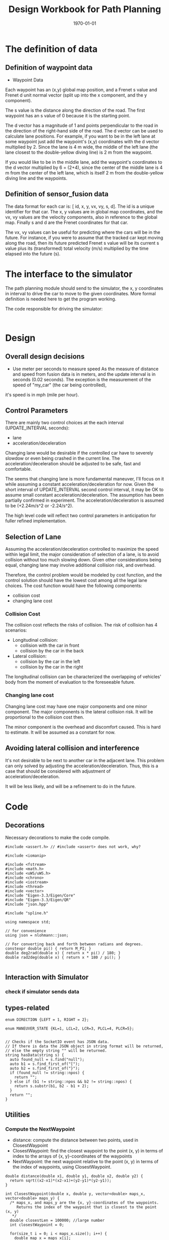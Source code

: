 #+LATEX_CLASS: article
#+LaTeX_CLASS_OPTIONS: [koma,DIV=17]
#+LaTeX_CLASS_OPTIONS: [10pt]
#+LATEX_HEADER:
#+LATEX_HEADER_EXTRA:
#+DESCRIPTION:
#+KEYWORDS:
#+SUBTITLE:
#+LATEX_COMPILER: pdflatex
#+OPTIONS: toc:nil ^:nil
#+DATE: \today
#+TITLE: Design Workbook for Path Planning

* The definition of data

** Definition of waypoint data
- Waypoint Data
Each waypoint has an (x,y) global map position, and a Frenet s value and Frenet d unit normal vector (split up into the x component, and the y component).

The s value is the distance along the direction of the road. The first waypoint has an s value of 0 because it is the starting point.

The d vector has a magnitude of 1 and points perpendicular to the road in the direction of the right-hand side of the road. The d vector can be used to calculate lane positions. For example, if you want to be in the left lane at some waypoint just add the waypoint's (x,y) coordinates with the d vector multiplied by 2. Since the lane is 4 m wide, the middle of the left lane (the lane closest to the double-yellow diving line) is 2 m from the waypoint.

If you would like to be in the middle lane, add the waypoint's coordinates to the d vector multiplied by 6 = (2+4), since the center of the middle lane is 4 m from the center of the left lane, which is itself 2 m from the double-yellow diving line and the waypoints.
** Definition of sensor_fusion data
The data format for each car is: [ id, x, y, vx, vy, s, d]. The id is a unique identifier for that car. The x, y values are in global map coordinates, and the vx, vy values are the velocity components, also in reference to the global map. Finally s and d are the Frenet coordinates for that car.

The vx, vy values can be useful for predicting where the cars will be in the future. For instance, if you were to assume that the tracked car kept moving along the road, then its future predicted Frenet s value will be its current s value plus its (transformed) total velocity (m/s) multiplied by the time elapsed into the future (s).
* The interface to the simulator

  The path planning module should send to the simulator, the x, y coordinates in interval to drive the car to move to the given coordinates.
  More formal definition is needed here to get the program working.

  The code responsible for driving the simulator:

  #+NAME:driving-simulator
  #+BEGIN_SRC C++ :noweb yes :tangle :exports none

  #+END_SRC
* Design
** Overall design decisions

   - Use meter per seconds to measure speed
     As the measure of distance and speed from fusion data is in meters, and the update interval
     is in seconds (0.02 seconds).
     The exception is the measurement of the speed of "my_car" (the car being controlled),
   it's speed is in mph (mile per hour).

** Control Parameters

   There are mainly two control choices at the each interval (UPDATE_INTERVAL seconds):
   - lane
   - acceleration/deceleration

   Changing lane would be desirable if the controlled car have to severely slowdow or even being crashed in the current line.
   The acceleration/deceleration should be adjusted to be safe, fast and comfortable.

   The seems that changing lane is more fundamental maneuver, I'll focus on it while assuming a constant acceleration/deceleration
   for now. Given the short interval of UPDATE_INTERVAL second control interval, it may be OK to assume small constant acceleration/deceleration.
   The assumption has been partially confirmed in experiment.
   The acceleration/deceleration is assumed to be (+2.24m/s^2 or -2.24/s^2).

   The high level code will reflect two control parameters in anticipation for fuller refined implementation.
** Selection of Lane

   Assuming the acceleration/deceleration controlled to maximize the speed within legal limit, the major consideration of selection of a lane,
   is to avoid collision without too much slowing down. Given other considerations being equal, changing lane may involve additional collision
   risk, and overhead.

   Therefore, the control problem would be modeled by cost function, and the control solution should have the lowest cost among all the legal lane choices.
   The cost function would have the following components:
   - collision cost
   - changing lane cost
*** Collision Cost
    The collision cost reflects the risks of collision.
    The risk of collision has 4 scenarios:
    - Longitudinal collision:
      - collision with the car in front
      - collision by the car in the back
    - Lateral collision:
      - collision by the car in the left
      - collision by the car in the right

    The longitudinal collision can be characterized the overlapping of vehicles' body from the moment of evaluation to the foreseeable future.

*** Changing lane cost

    Changing lane cost may have one major components and one minor component.
    The major components is the lateral collision risk. It will be proportional to the collision cost then.

    The minor component is the overhead and discomfort caused. This is hard to estimate. It will be assumed as a constant for now.

** Avoiding lateral collision and interference

   It's not desirable to be next to another car in the adjacent lane.
   This problem can only solved by adjusting the acceleration/deceleration.
   Thus, this is a case that should be considered with adjustment of acceleration/deceleration.

   It will be less likely, and will be a refinement to do in the future.


* Code

** Decorations
   Necessary decorations to make the code compile.

   #+NAME:decorations
   #+BEGIN_SRC C++ :noweb yes :tangle :exports none
     #include <assert.h> // #include <assert> does not work, why?

     #include <iomanip>

     #include <fstream>
     #include <math.h>
     #include <uWS/uWS.h>
     #include <chrono>
     #include <iostream>
     #include <thread>
     #include <vector>
     #include "Eigen-3.3/Eigen/Core"
     #include "Eigen-3.3/Eigen/QR"
     #include "json.hpp"

     #include "spline.h"

     using namespace std;

     // for convenience
     using json = nlohmann::json;

     // For converting back and forth between radians and degrees.
     constexpr double pi() { return M_PI; }
     double deg2rad(double x) { return x * pi() / 180; }
     double rad2deg(double x) { return x * 180 / pi(); }

   #+END_SRC
** Interaction with Simulator
*** check if simulator sends data

** types-related
#+NAME:types-related
#+BEGIN_SRC C++ :noweb yes :tangle :exports none
  enum DIRECTION {LEFT = 1, RIGHT = 2};

  enum MANEUVER_STATE {KL=1, LCL=2, LCR=3, PLCL=4, PLCR=5};

#+END_SRC

#+NAME:hasData
#+BEGIN_SRC C++ :noweb yes :tangle :exports none
// Checks if the SocketIO event has JSON data.
// If there is data the JSON object in string format will be returned,
// else the empty string "" will be returned.
string hasData(string s) {
  auto found_null = s.find("null");
  auto b1 = s.find_first_of("[");
  auto b2 = s.find_first_of("}");
  if (found_null != string::npos) {
    return "";
  } else if (b1 != string::npos && b2 != string::npos) {
    return s.substr(b1, b2 - b1 + 2);
  }
  return "";
}
#+END_SRC
** Utilities
*** Compute the NextWaypoint
    - distance: compute the distance between two points, used in ClosestWaypoint
    - ClosestWaypoint: find the closest waypoint to the point (x, y)
      in terms of index to the arrays of {x, y}-coordinates of the waypoints
    - NextWaypoint: the next waypoint relative to the point (x, y) in terms of the index of waypoints, using ClosestWaypoint.

 #+NAME:NextWaypoint
 #+BEGIN_SRC C++ :noweb yes :tangle :exports none
   double distance(double x1, double y1, double x2, double y2) {
     return sqrt((x2-x1)*(x2-x1)+(y2-y1)*(y2-y1));
   }

   int ClosestWaypoint(double x, double y, vector<double> maps_x, vector<double> maps_y) {
     /* maps_x, and maps_y are the {x, y}-coordinates of the waypoints.
        Returns the index of the waypoint that is closest to the point (x, y)
      ,*/
     double closestLen = 100000; //large number
     int closestWaypoint = 0;

     for(size_t i = 0; i < maps_x.size(); i++) {
       double map_x = maps_x[i];
       double map_y = maps_y[i];
       double dist = distance(x,y,map_x,map_y);
       if(dist < closestLen) {
         closestLen = dist;
         closestWaypoint = i;
       }
     }
     return closestWaypoint;
   }

   int NextWaypoint(double x, double y, double theta, vector<double> maps_x, vector<double> maps_y) {
     /*
       maps_x, and maps_y are the {x, y}-coordinates of the waypoints.
       returns the next waypoint relative to the point (x, y) in terms of the index of waypoints.
       */
     int closestWaypoint = ClosestWaypoint(x, y, maps_x, maps_y);

     double map_x = maps_x[closestWaypoint];
     double map_y = maps_y[closestWaypoint];
     double heading = atan2( (map_y-y),(map_x-x) );
     double angle = abs(theta-heading);
     if(angle > pi()/4) {          // The closest waypoint has been passed by the point (x, y)
       closestWaypoint++;
     }
     return closestWaypoint;
   }
 #+END_SRC
*** Coordinate conversation

    - getFrenet: from Cartesian to Frenet by way of waypoints
    - getXY: from Frenet to Cartesian

#+NAME:coordinates_conversation
#+BEGIN_SRC C++ :noweb yes :tangle :exports none
  // Transform from Cartesian x, y coordinates to Frenet s, d coordinates
  vector<double> getFrenet(double x, double y, double theta, vector<double> maps_x, vector<double> maps_y) {
    /*

     ,*/
    int next_wp = NextWaypoint(x, y, theta, maps_x,maps_y);

    int prev_wp;
    prev_wp = next_wp-1;
    if (next_wp == 0) {
      prev_wp  = maps_x.size()-1; // circular path
    }

    double n_x = maps_x[next_wp]-maps_x[prev_wp];
    double n_y = maps_y[next_wp]-maps_y[prev_wp];
    double x_x = x - maps_x[prev_wp]; // offset relative to previous waypoint
    double x_y = y - maps_y[prev_wp];

    // find the projection of x onto n
    double proj_norm = (x_x*n_x+x_y*n_y)/(n_x*n_x+n_y*n_y);
    double proj_x = proj_norm*n_x;
    double proj_y = proj_norm*n_y;

    double frenet_d = distance(x_x,x_y,proj_x,proj_y);

    //see if d value is positive or negative by comparing it to a center point

    double center_x = 1000-maps_x[prev_wp];
    double center_y = 2000-maps_y[prev_wp];
    double centerToPos = distance(center_x,center_y,x_x,x_y);
    double centerToRef = distance(center_x,center_y,proj_x,proj_y);

    if(centerToPos <= centerToRef) {
      frenet_d *= -1;
    }

    // calculate s value
    double frenet_s = 0;
    for(int i = 0; i < prev_wp; i++) {
      frenet_s += distance(maps_x[i],maps_y[i],maps_x[i+1],maps_y[i+1]);
    }

    frenet_s += distance(0,0,proj_x,proj_y);

    return {frenet_s, frenet_d};
  }

  // Transform from Frenet s, d coordinates to Cartesian x, y
  vector<double> getXY(double s, double d, vector<double> maps_s, vector<double> maps_x, vector<double> maps_y) {
    /*

     ,*/
    int prev_wp = -1;
    while(s > maps_s[prev_wp+1] && (prev_wp < (int)(maps_s.size()-1) )) {
      prev_wp++;
    }

    int wp2 = (prev_wp+1)%maps_x.size();

    double heading = atan2((maps_y[wp2]-maps_y[prev_wp]),(maps_x[wp2]-maps_x[prev_wp]));
    // the x,y,s along the segment
    double seg_s = (s-maps_s[prev_wp]);

    double seg_x = maps_x[prev_wp]+seg_s*cos(heading);
    double seg_y = maps_y[prev_wp]+seg_s*sin(heading);

    double perp_heading = heading-pi()/2;

    double x = seg_x + d*cos(perp_heading);
    double y = seg_y + d*sin(perp_heading);

    return {x, y};
  }

#+END_SRC
*** lane_judgment
#+NAME:lane_judgment
#+BEGIN_SRC C++ :noweb yes :tangle :exports none
  int lane_width = 4;
  // starting from 0, from the left most to the right most
  int lane_center_d(int lane_index) {
    return (lane_index + 0.5)*lane_width;
  }

  bool within_lane(int lane, double d) {
    return (lane*lane_width < d) && (d < (lane+1)*lane_width);
   }

  int d_to_lane_index(double d) {
    assert(0 <= d);
    assert(d <= lane_width*NUM_LANES);
    int lane_index = (int)floor(d/lane_width);
    if (lane_index < 0) {
      cout << "Negative lane index: " << lane_index << ", d: " << d << endl;
    }
    if (NUM_LANES < lane_index) {
      cout << "lane index beyond NUM_LANES: " << NUM_LANES << ", lane_index: " << lane_index << ", d: " << d << endl;
    }
    //assert(0 <= lane_index);
    //assert(lane_index < NUM_LANES);
    return lane_index;
  }
#+END_SRC
*** car-constants
#+NAME:car-constants
#+BEGIN_SRC C++ :noweb yes :tangle :exports none
  const double METERS_PER_SECOND_IN_MPH = 1609.344/3600;
  double mph_2_meterps(double mph) {
    double meter_per_seconds = mph*METERS_PER_SECOND_IN_MPH;
    return meter_per_seconds;
  }
  const double SPEED_LIMIT = mph_2_meterps(49.5); // mph the top speed allowed
  const int NUM_LANES = 3;
  const double VEHICLE_LENGTH = 23.0; // meters, 23 meters is the maximum vehicle length, according to California highway standard
  const double BUFFER_ZONE = 0.5*VEHICLE_LENGTH;
  const double UPDATE_INTERVAL = 0.02; // seconds, the interval to update maneuver decision
  const double PLANNING_INTERVAL = 10*UPDATE_INTERVAL; // the interval for planning
  const double MAX_ACCELERATION_METERS_PER_SECOND_SQUARE = 10; // meter/s^2
  const double MAX_VELOCITY_DELTA_PRE_PLANNING_INTERVAL
  = MAX_ACCELERATION_METERS_PER_SECOND_SQUARE*PLANNING_INTERVAL;
  const double MAX_JERK_METERS_PER_SECOND_CUBIC = 10; // meter/s^3
  const double MAX_ACCELERATION_DELTA_METERS_PER_PLANNING_INTERVAL
  = MAX_JERK_METERS_PER_SECOND_CUBIC*PLANNING_INTERVAL;
  // const int JERK_SAMPLES_NUM = int(1/UPDATE_INTERVAL); // sample times in one second
  int initial_steps = 0; // 200, the intial steps without considering lane changing to stablize
  const double COLLISION_C  = .1E7f;
  const double DANGER_C     = .1E6f;
  const double EFFICIENCY_C = .1E3f;
  const double NEAR_ZERO = .1E-3f;
  const double DESIRED_TIME_BUFFER = 3; // seconds, according to http://copradar.com/redlight/factors/
  const double INDEFINIT_FUTURE = .1E4f; // huge number for indefinite futrue time
#+END_SRC

*** car-parameters
#+NAME:car-parameters
#+BEGIN_SRC C++ :noweb yes :tangle :exports none
  double ref_val = MAX_VELOCITY_DELTA_PRE_PLANNING_INTERVAL; // initial
  CarDescription my_car;
  my_car.a = 0;
  my_car.jerk = 0;

#+END_SRC
*** parse-fusion-data

#+NAME:parse-fusion-data-declaration
#+BEGIN_SRC C++ :noweb yes :tangle :exports none
  // Parse the sensor_fusion data
  string state_str(MANEUVER_STATE state) {
    switch(int(state)) {
    case int(KL):
      return "KL";
    case int(LCL):
      return "LCL";
    case int(LCR):
      return "LCR";
    case int(PLCL):
      return "PLCL";
    case int(PLCR):
      return "PLCR";
    default:
      return "Invalid";
    }
  }

  struct Decision {
    int    lane_index_changed_to; // note, for prepare to change lane, it's not changed actually
    MANEUVER_STATE maneuver;
    // double velocity_delta;
    double cost;
    double projected_acceleration;
  };
  struct CarDescription {
    double id;
    double x;
    double y;
    double vx;
    double vy;
    double s;
    double d;
    double v;
    double a;
    double jerk;
    int    lane_index;
    bool   empty;
  };

  struct LaneData {
    CarDescription nearest_front;
    CarDescription nearest_back;
    // double         car_density_front;
    double gap_front;
    double gap_behind;
  };

  struct DATA_LANES {
    map<int, LaneData> lanes;
    bool car_to_left = false;
    bool car_to_right = false;
    bool car_just_ahead = false;
  };

  typedef vector< vector<double> > SENSOR_FUSION;
#+END_SRC

#+NAME:parse-fusion-data
#+BEGIN_SRC C++ :noweb yes :tangle :exports none
  double projected_gap(CarDescription front, CarDescription behind, double delta_t = PLANNING_INTERVAL) {
    // ignore accelerations, assuming they are 0, to simplify
    return front.s - behind.s + (front.v - behind.v)*delta_t - VEHICLE_LENGTH;
  }

  void update_surronding(CarDescription my_car, double s_diff, int lane, DATA_LANES *data_lanes) {
    if (s_diff < BUFFER_ZONE) {
      switch (my_car.lane_index - lane) {
      case 0:
        data_lanes->car_just_ahead = true;
        break;
      case 1:
        data_lanes->car_to_left = true;
        break;
      case -1:
        data_lanes->car_to_right = true;
      default:
        break;
      }}}

  DATA_LANES parse_sensor_data(CarDescription my_car, SENSOR_FUSION sensor_fusion, double duration) {
    DATA_LANES data_lanes;
    for (int i = 0; i < NUM_LANES; i++) {
      LaneData lane_data;
      data_lanes.lanes[i] = lane_data; // assume copy semantics
      data_lanes.lanes[i].nearest_back.empty = true;
      data_lanes.lanes[i].nearest_front.empty = true;
    }
    // cout << "parse_sensor_data once" << endl;

    CarDescription a_car;
    for (auto data:sensor_fusion) {
      a_car.d  = data[6];
      if ((a_car.d < 0) || (lane_width*NUM_LANES < a_car.d)) {
        continue;
      }
      a_car.id = data[0];
      a_car.x  = data[1];
      a_car.y  = data[2];
      a_car.vx = data[3];
      a_car.vy = data[4];
      a_car.s  = data[5];

      a_car.lane_index = d_to_lane_index(a_car.d);
      a_car.v = sqrt(a_car.x*a_car.x + a_car.y*a_car.y);
      a_car.empty = false;

      // cout << "a car at lane: " << a_car.lane_index;
      if (a_car.s <= my_car.s) {// there is a car behind
        if (data_lanes.lanes[a_car.lane_index].nearest_back.empty) {
          // cout << ", first registration for nearest_back ";
          data_lanes.lanes[a_car.lane_index].nearest_back       = a_car;
          // data_lanes.lanes[a_car.lane_index].nearest_back.empty = false;
        } else {
          if (data_lanes.lanes[a_car.lane_index].nearest_back.s < a_car.s) {
            data_lanes.lanes[a_car.lane_index].nearest_back = a_car;
            // cout << ", update for nearest_back ";
          }}}
      if (my_car.s <= a_car.s) { // there is a car in front
        if (data_lanes.lanes[a_car.lane_index].nearest_front.empty) {
          // cout << ", first registration for nearest_front ";
          data_lanes.lanes[a_car.lane_index].nearest_front       = a_car;
          // data_lanes.lanes[a_car.lane_index].nearest_front.empty = false;
        } else {
          if (a_car.s < data_lanes.lanes[a_car.lane_index].nearest_front.s) {
            // cout << ", update for nearest_back ";
            data_lanes.lanes[a_car.lane_index].nearest_front = a_car;
          }}}}
    // For only the legal lanes adjacent to my_car.lane_index,
    // compute the gap with the nearest front and behind respectively
    int left_lane  = my_car.lane_index -1;
    int right_lane = my_car.lane_index +1;
    vector<int> lanes_interested = {my_car.lane_index};
    if (0 <= left_lane)         lanes_interested.push_back(left_lane);
    if (right_lane < NUM_LANES) lanes_interested.push_back(right_lane);

    for (auto lane:lanes_interested) {
      if (data_lanes.lanes[lane].nearest_back.empty) {
        data_lanes.lanes[lane].gap_behind = INDEFINIT_FUTURE; // extremely large
      } else {
        data_lanes.lanes[lane].gap_behind =
          projected_gap(my_car, data_lanes.lanes[lane].nearest_back, duration);
        double s_diff = fabs(my_car.s - data_lanes.lanes[lane].nearest_back.s);
        update_surronding(my_car, s_diff, lane, &data_lanes);
      }
      if (data_lanes.lanes[lane].nearest_front.empty) {
        data_lanes.lanes[lane].gap_front = INDEFINIT_FUTURE; // extremely large
      } else {
        data_lanes.lanes[lane].gap_front =
          projected_gap(data_lanes.lanes[lane].nearest_front, my_car, duration);
        double s_diff = fabs(my_car.s - data_lanes.lanes[lane].nearest_front.s);
        update_surronding(my_car, s_diff, lane, &data_lanes);
      }
    }
    return data_lanes;
  }
#+END_SRC
*** support-to-maneuver

#+NAME:support-to-maneuver
#+BEGIN_SRC C++ :noweb yes :tangle :exports none
  template <typename T>
  void vector_remove(vector<T> & a_vector, T value) {
    a_vector.erase(std::remove(a_vector.begin(), a_vector.end(), value), a_vector.end());
  }

  template <typename T>
  typename T::iterator min_map_element(T& m) {
    return min_element(m.begin(), m.end(),
                       [](typename T::value_type& l,
                          typename T::value_type& r) -> bool { return l.second.cost < r.second.cost; });
  }

  // constexpr unsigned int str2int(const char* str, int h = 0)
  // {
  //   return !str[h] ? 5381 : (str2int(str, h+1) * 33) ^ str[h];
  // }

#+END_SRC
*** lane_keep_cost

Only calculates the maximum acceleration permitted given the gap  between
Ego and vehicle ahead of the Ego, minus the buffer zone.

This computation is based on the quiz on behavior planning.

#+NAME:lane_keep_cost
#+BEGIN_SRC C++ :noweb yes :tangle :exports none
  double const ONE_OVER_INTERVAL_SQUARE =
    1/(PLANNING_INTERVAL*PLANNING_INTERVAL);
  double const ONE_OVER_INTERVAL =
    1/PLANNING_INTERVAL;
  double const ACCELERATION_ALLOW_PER_JERK_LIMIT =
    MAX_JERK_METERS_PER_SECOND_CUBIC*PLANNING_INTERVAL;


  // Decision lane_keep_decision(CarDescription my_car, DATA_LANES data_lanes, int lane_changed_to) {
  //   Decision decision;
  //   decision.projected_acceleration =
  //     acceleration_required_in_front(my_car, data_lanes, lane_changed_to);
  //   decision.lane_index_changed_to = lane_changed_to;
  //   return decision;
  // }

  // Junk yard:
  // cout << "gap_front: " << setw(8) << gap_front << ", ";

  // double minimum_gap = min(gap_behind, gap_front);
  // decision.cost = exp(-minimum_gap - BUFFER_ZONE);
  // decision.cost = exp(-gap_front);
  // decision.lane_index_changed_to = lane_changed_to;

  // decision.velocity_delta = gap_front <= 0 ?
  //   -MAX_VELOCITY_DELTA_PER_UPDATE_INTERVAL : MAX_VELOCITY_DELTA_PER_UPDATE_INTERVAL;
#+END_SRC

*** lane_change_cost

#+NAME:lane_change_cost
#+BEGIN_SRC C++ :noweb yes :tangle :exports none
  // double lane_change_decision(CarDescription my_car, DATA_LANES data_lanes, int lane_changed_to) {

  // }
#+END_SRC

*** prepare-lane-change

#+NAME:prepare_lane_change
#+BEGIN_SRC C++ :noweb yes :tangle :exports none
double gap_behind = data_lanes.lanes[lane_changed_to].gap_behind;
  cout << "gap_behind: " << setw(7) << gap_behind << ", ";

#+END_SRC

** evaluate_decision

*** evaluate_decision

#+NAME:evaluate_decision
#+BEGIN_SRC C++ :noweb yes :tangle :exports none

  Decision evaluate_decision(MANEUVER_STATE proposed_state, CarDescription my_car, DATA_LANES data_lanes) {
    Decision decision = project_maneuver(proposed_state, my_car, data_lanes);
    decision.cost = calculate_cost(decision, my_car, data_lanes);
    return decision;
  }
#+END_SRC

*** project_maneuver:
Compute the decision should the maneuver is performed.

#+NAME:project_maneuver
#+BEGIN_SRC C++ :noweb yes :tangle :exports none

  Decision project_maneuver(MANEUVER_STATE proposed_state, CarDescription my_car, DATA_LANES data_lanes) {
    Decision decision;
    // double acceleration = 0;
    switch(int(proposed_state)) {
    case int(KL):
      decision.projected_acceleration = acceleration_required_in_front(my_car, data_lanes, my_car.lane_index);
      decision.lane_index_changed_to = my_car.lane_index;
      break;
    case int(LCL):
      decision.projected_acceleration = acceleration_required_in_front(my_car, data_lanes, my_car.lane_index-1);
      decision.lane_index_changed_to = my_car.lane_index-1;
      break;
    case int(LCR):
      decision.projected_acceleration = acceleration_required_in_front(my_car, data_lanes, my_car.lane_index+1);
      decision.lane_index_changed_to = my_car.lane_index+1;
      break;
    case int(PLCL):
      decision.lane_index_changed_to = my_car.lane_index;
      decision.projected_acceleration = acceleration_required_behind(my_car, data_lanes, my_car.lane_index -1);
      break;
    case int(PLCR):
      decision.lane_index_changed_to = my_car.lane_index;
      decision.projected_acceleration = acceleration_required_behind(my_car, data_lanes, my_car.lane_index +1);
      break;
    default:
      cout << "Not supported proposed state: " << proposed_state << endl;
      break;
    };
    decision.maneuver = proposed_state;
    return decision;              // this decision's state needs to be evaluated
  }
#+END_SRC
*** acceleration_required_in_front

#+NAME:acceleration_required_in_front
#+BEGIN_SRC C++ :noweb yes :tangle :exports none
   double acceleration_required_in_front
   (CarDescription my_car, DATA_LANES data_lanes, int lane_changed_to) {
     double extra_speed_allowed = SPEED_LIMIT - my_car.v;
     double speed_limit_allowed_acceleration =
       extra_speed_allowed*ONE_OVER_INTERVAL;
     double feasible_acceleration;
     if (data_lanes.lanes[lane_changed_to].nearest_front.empty) {
       feasible_acceleration = speed_limit_allowed_acceleration;
       // effective no consideration of the car in frontfs
     } else {
       double gap_front = data_lanes.lanes[lane_changed_to].gap_front;
       double available_room = gap_front - BUFFER_ZONE;
       feasible_acceleration =
         available_room*ONE_OVER_INTERVAL_SQUARE - my_car.v*ONE_OVER_INTERVAL;
     }
     double max_acceleration_allowed_by_jerk_limit;
     double acceleration;
     if (0 <= feasible_acceleration) {
       max_acceleration_allowed_by_jerk_limit =
         my_car.a + ACCELERATION_ALLOW_PER_JERK_LIMIT;
       vector<double> values
         = {speed_limit_allowed_acceleration,
            feasible_acceleration,
            max_acceleration_allowed_by_jerk_limit};
       acceleration = *min_element(values.begin(), values.end());
     }
     else {
       max_acceleration_allowed_by_jerk_limit =
         my_car.a - ACCELERATION_ALLOW_PER_JERK_LIMIT;
       acceleration = max(feasible_acceleration,
                          max_acceleration_allowed_by_jerk_limit);
     }
     return acceleration;
   }
#+END_SRC

*** acceleration_required_behind

    #+NAME:acceleration_required_behind
    #+BEGIN_SRC C++ :noweb yes :tangle :exports none
      double acceleration_required_behind
      (CarDescription my_car, DATA_LANES data_lanes, int lane_index) {
        if (data_lanes.lanes[lane_index].nearest_back.empty) {
          return my_car.a; // no need to change
        } else {
          double gap_behind = data_lanes.lanes[lane_index].gap_behind;
          double delta_v =
            my_car.v - data_lanes.lanes[lane_index].nearest_back.v;
          double min_acceleration_pushed_by_nearest_back =
            (delta_v*delta_v)/(2*gap_behind);
          double acceleration =
            min(min_acceleration_pushed_by_nearest_back,
                my_car.a + ACCELERATION_ALLOW_PER_JERK_LIMIT);
          return acceleration;
        }
        return my_car.a; // will not be executed, just to fool the compiler
        }
    #+END_SRC

*** calculate_cost
#+NAME:calculate_cost
#+BEGIN_SRC C++ :noweb yes :tangle :exports none
  double calculate_cost(Decision decision, CarDescription my_car, DATA_LANES data_lanes) {
    double collision_cost = collision_cost_f(decision, my_car, data_lanes);
    double inefficiency_cost = inefficiency_cost_f(decision, my_car, data_lanes);
    double buffer_cost = buffer_cost_f(decision, my_car, data_lanes);
    double cost = COLLISION_C*collision_cost + DANGER_C*buffer_cost + EFFICIENCY_C*inefficiency_cost;
    return cost;
  }
#+END_SRC

*** collision_cost
#+NAME:collision_cost
#+BEGIN_SRC C++ :noweb yes :tangle :exports none
  double positive_minimum_solution(double a, double b, double c) {
    double d = b*b -4*a*c;
    double s1 = (-b + d)/(2*a);
    double s2 = (-b - d)/(2*a);
    vector<double> buf;
    if (0 <= s1) buf.push_back(s1);
    if (0 <= s2) buf.push_back(s2);

    if (0 < buf.size()) {
      return *min_element(buf.begin(), buf.end());
    } else {
      return INDEFINIT_FUTURE; // no solution
    }
  }

  double collision_cost_f(Decision decision, CarDescription my_car, DATA_LANES data_lanes) {
    double front_collision_cost = 0;
    double behind_collision_cost = 0;

    if (!data_lanes.lanes[decision.lane_index_changed_to].nearest_front.empty) {
      double a_f = 0.5*decision.projected_acceleration;
      double b_f = my_car.v - data_lanes.lanes[decision.lane_index_changed_to].nearest_front.v;
      double c_f = my_car.s
        - data_lanes.lanes[decision.lane_index_changed_to].nearest_front.s + VEHICLE_LENGTH;
      double front_collision_time = positive_minimum_solution(a_f, b_f, c_f);
      if (INDEFINIT_FUTURE <= front_collision_time) {
        front_collision_cost = 0;
      } else {
        front_collision_cost = exp(-pow(front_collision_time, 2));
      }} else {
      front_collision_cost = 0;
    }

    if (!data_lanes.lanes[decision.lane_index_changed_to].nearest_back.empty) {
      double a_b = 0.5*decision.projected_acceleration;
      double b_b = my_car.v - data_lanes.lanes[decision.lane_index_changed_to].nearest_back.v;
      double c_b = my_car.s
        - data_lanes.lanes[decision.lane_index_changed_to].nearest_back.s - VEHICLE_LENGTH;
      double behind_collision_time = positive_minimum_solution(a_b, b_b, c_b);
      if (INDEFINIT_FUTURE <= behind_collision_time) {
        behind_collision_cost = 0;
      } else {
        behind_collision_cost = exp(-pow(behind_collision_time, 2));
      }} else {
      behind_collision_cost = 0;
    }
    double cost = front_collision_cost + behind_collision_cost;
    return cost;
  }
#+END_SRC

*** inefficiency_cost
#+NAME:inefficiency_cost
#+BEGIN_SRC C++ :noweb yes :tangle :exports none
  double inefficiency_cost_f(Decision decision, CarDescription my_car,DATA_LANES data_lanes) {
    double projected_v = (my_car.v + decision.projected_acceleration*PLANNING_INTERVAL);
    double cost = pow((SPEED_LIMIT - projected_v)/SPEED_LIMIT, 2);
    return cost;
  }
#+END_SRC

*** buffer_cost

#+NAME:buffer_cost
#+BEGIN_SRC C++ :noweb yes :tangle :exports none
  double buffer_cost_f(Decision decision, CarDescription my_car, DATA_LANES data_lanes) {
    // double cost = 0;
    double projected_v = (my_car.v + decision.projected_acceleration*PLANNING_INTERVAL);
    if ((projected_v <= NEAR_ZERO) ||
        (!data_lanes.lanes[decision.lane_index_changed_to].nearest_front.empty &&
         (data_lanes.lanes[decision.lane_index_changed_to].gap_front <= NEAR_ZERO)) ||
        (!data_lanes.lanes[decision.lane_index_changed_to].nearest_back.empty &&
         (data_lanes.lanes[decision.lane_index_changed_to].gap_behind <= NEAR_ZERO))) {
      return 10; // collision already
    } else {
      if (!data_lanes.lanes[decision.lane_index_changed_to].nearest_front.empty) {
        double time_away = data_lanes.lanes[decision.lane_index_changed_to].gap_front/projected_v;
        if (DESIRED_TIME_BUFFER < time_away) {
          return 0.0;
        } else {
          return (1.0 - pow(DESIRED_TIME_BUFFER - time_away, 2));
      }} else {
        return 0.0;
      }}
    return 0.0;
  }
#+END_SRC

calculate_cost:
Considering all possible costs:
- collision
- buffer_cost
- inefficiency_cost
- discomfort_cost (maybe)

add them together.

The data required:
- future speed of my_car with the maneuver, based on the projected acceleration
- distance to the car in front, or behind (closest_approach), based on data_lanes
- the time to collision, based on the projected acceleration and data_lanes

** main

*** load-waypoint-data

Here are the data from the map file:

  - vector<double> map_waypoints_x;
  - vector<double> map_waypoints_y;
  - vector<double> map_waypoints_s;
  - vector<double> map_waypoints_dx;
  - vector<double> map_waypoints_dy;

#+NAME:load-waypoint-data
#+BEGIN_SRC C++ :noweb yes :tangle :exports none
// Load up map values for waypoint's x,y,s and d normalized normal vectors
  vector<double> map_waypoints_x;
  vector<double> map_waypoints_y;
  vector<double> map_waypoints_s;
  vector<double> map_waypoints_dx;
  vector<double> map_waypoints_dy;

  // Waypoint map to read from
  string map_file_ = "../data/highway_map.csv";
  // The max s value before wrapping around the track back to 0
  double max_s = 6945.554;

  ifstream in_map_(map_file_.c_str(), ifstream::in);

  string line;
  while (getline(in_map_, line)) {
  	istringstream iss(line);
  	double x;
  	double y;
  	float s;
  	float d_x;
  	float d_y;
  	iss >> x;
  	iss >> y;
  	iss >> s;
  	iss >> d_x;
  	iss >> d_y;
  	map_waypoints_x.push_back(x);
  	map_waypoints_y.push_back(y);
  	map_waypoints_s.push_back(s);
  	map_waypoints_dx.push_back(d_x);
  	map_waypoints_dy.push_back(d_y);
  }
#+END_SRC

*** path_plan

Here is the core of the path plan, computing a series of x, y values for the simulator to move to.
#+NAME:path_plan
#+BEGIN_SRC C++ :noweb yes :tangle :exports code
  // int lane_index = d_to_lane_index(car_d);
  // starting from 0, from the left most to the right most
  // cout << "lane_index: " << lane_index << endl;

  // Need to work on to avoid rear collision
  // bool too_close = false;
  // find ref_v to use

  // CarDescription my_car;
  my_car.id = -1; // hopefully impossible id of the other cars
  my_car.x  = car_x;
  my_car.y  = car_y;

  double old_v = my_car.v;

  my_car.v  = mph_2_meterps(car_speed);
  my_car.vx = data[3];
  my_car.vy = data[4];
  my_car.s  = car_s;
  my_car.d  = car_d;
  assert(0 < car_d);
  my_car.lane_index = d_to_lane_index(car_d);

  double old_a = my_car.a;

  my_car.a = (my_car.v - old_v)/UPDATE_INTERVAL;

  my_car.jerk = (my_car.a - old_a)/UPDATE_INTERVAL;

  DATA_LANES data_lanes = parse_sensor_data(my_car, sensor_fusion, PLANNING_INTERVAL);
  vector<double> next_d = {car_d, car_d, car_d}; // the d coordinates for the seeding points for spline

  ios::fmtflags old_settings = cout.flags();
  Decision decision;
  decision.maneuver = KL; // default
  if (initial_steps == 0) {
    cout.precision(2);
    cout << "fr col: " << (!data_lanes.lanes[my_car.lane_index].nearest_front.empty &&
                           (data_lanes.lanes[my_car.lane_index].gap_front <= 0)) << ", ";
    cout << "rr col: " << (!data_lanes.lanes[my_car.lane_index].nearest_back.empty &&
                           (data_lanes.lanes[my_car.lane_index].gap_behind <= 0)) << ", ";
    decision = maneuver(my_car, data_lanes);
    // next_d = lane_center_d(decision.lane_index_changed_to);
    int shift_direction = 0;
    if (decision.maneuver == LCL) {
      shift_direction = -1;
    } else if (decision.maneuver == LCR) {
      shift_direction = 1;
    } else {
      shift_direction = 0;
    }
    double lane_gap = abs(car_d - lane_center_d(decision.lane_index_changed_to));
    next_d = {car_d + shift_direction * lane_gap * 0.2,
              car_d + shift_direction * lane_gap * 0.3,
              car_d + shift_direction * lane_gap * 0.5
    };

    cout << ", next lane: " << decision.lane_index_changed_to;
    cout << " prev lane: " << my_car.lane_index; // << endl;

    ref_val = decision.projected_acceleration*PLANNING_INTERVAL + my_car.v;
    cout << "new speed: " << ref_val;

    // if (((0 < decision.velocity_delta) && (ref_val < SPEED_LIMIT)) ||
    //     ((decision.velocity_delta < 0) && (0 < ref_val)))
    //   //ref_val += decision.velocity_delta;
    //   // The above needs to be changed
    //   ref_val = decision.projected_acceleration + my_car.v; // ref_val might need to be converted back to mph

    //data_lanes.lanes[decision.lane_index_changed_to].nearest_front.v;
   } else {
    if (ref_val < SPEED_LIMIT) {
    // need to review the following
      ref_val += MAX_VELOCITY_DELTA_PRE_PLANNING_INTERVAL;
    }
    initial_steps -= 1;
   }

  // double dist_inc = 0.5;
  // double next_s = 0;

  // seeding points to generate smooth trajectory through spline
  vector<double> ptsx;
  vector<double> ptsy;

  // reference x, y, yaw
  // either we will reference the starting point as where the car is
  // or at the previous paths and points
  double ref_x   = car_x;
  double ref_y   = car_y;
  double ref_yaw = deg2rad(car_yaw);

  int prev_size  = previous_path_x.size();
  // cout << ", prev_size: " << prev_size;
  cout << endl;

  if (prev_size < 2) {
    // If the previous state is almost empty,
    // use car's current position as starting reference
    // use two points to make the path tangent to the car
    double prev_car_x = car_x - cos(ref_yaw); // converted from car_yaw deg2rad
    double prev_car_y = car_y - sin(ref_yaw);

    ptsx.push_back(prev_car_x);
    ptsx.push_back(car_x);

    ptsy.push_back(prev_car_y);
    ptsy.push_back(car_y);
   } else { // use the previous path's end point as starting reference
    // Redefine reference state by previous path and point
    ref_x = previous_path_x[prev_size-1];
    ref_y = previous_path_y[prev_size-1];

    double ref_x_prev = previous_path_x[prev_size-2];
    double ref_y_prev = previous_path_y[prev_size-2];
    ref_yaw = atan2(ref_y - ref_y_prev, ref_x - ref_x_prev); // in radians unit

    // use two points to make the path tangent to the previous path's end point
    ptsx.push_back(ref_x_prev);
    ptsx.push_back(ref_x);

    ptsy.push_back(ref_y_prev);
    ptsy.push_back(ref_y);
    cout << "ref_x/y_prev: (" << ref_x_prev << ", " << ref_y_prev << "), ref_x/y: (" <<
      ref_x << ", " << ref_y << ")" << endl;
   }
  // In Frenet add evenly 30m spaced points ahead of the state reference
  // For smooth path generation, replace car_s by end_path_s, for continuity
  if (0 < prev_size) { // replace car_s
    car_s = end_path_s;
   }

  vector<double> next_wp0 = getXY(car_s + 30, next_d[0],
                                  map_waypoints_s, map_waypoints_x, map_waypoints_y);
  vector<double> next_wp1 = getXY(car_s + 60, next_d[1],
                                  map_waypoints_s, map_waypoints_x, map_waypoints_y);
  vector<double> next_wp2 = getXY(car_s + 90, next_d[2],
                                  map_waypoints_s, map_waypoints_x, map_waypoints_y);

  ptsx.push_back(next_wp0[0]);
  ptsx.push_back(next_wp1[0]);
  ptsx.push_back(next_wp2[0]);

  ptsy.push_back(next_wp0[1]);
  ptsy.push_back(next_wp1[1]);
  ptsy.push_back(next_wp2[1]);

  // Convert to local coordinates with ref_x, ref_y as the origin,
  // and -ref_yaw as the angle relative to the global x-axis
  for (size_t i = 0; i < ptsx.size(); i++) {
    double shift_x = ptsx[i] - ref_x;
    double shift_y = ptsy[i] - ref_y;

    // shift car reference angle to 0 degree
    ptsx[i] = (shift_x * cos(0-ref_yaw) - shift_y * sin(0-ref_yaw));
    ptsy[i] = (shift_x * sin(0-ref_yaw) + shift_y * cos(0-ref_yaw));
   }

  cout << "x: ";
  for (auto x:ptsx) {
    cout << setw(9) << x << ", ";
   }
  cout << endl;

  cout << "y: ";
  for (auto y:ptsy) {
    cout << setw(9) << y << ", ";
   }
  cout << endl;

  cout.flags(old_settings);

  // Create a spline
  tk::spline spline;
  // set (x, y) points to the spline
  spline.set_points(ptsx, ptsy);

  // Define the actual (x, y) points in the planner
  vector<double> next_x_vals;
  vector<double> next_y_vals;

  // Start with all of the previous path points from last time
  size_t start_using_previous_path = 0;
  if (decision.maneuver != KL) {
    start_using_previous_path = previous_path_x.size() - 10; // use the last part of the previous path
   }
  for (size_t i = start_using_previous_path; i < previous_path_x.size(); i++) {
    next_x_vals.push_back(previous_path_x[i]);
    next_y_vals.push_back(previous_path_y[i]);
  }

  // Calculate how to break up spline points
  // so that we travel at desired reference velocity
  double target_x = 30.0;
  double target_y = spline(target_x);
  double target_dist = sqrt(target_x*target_x + target_y*target_y);

  double x_add_on = 0;

  // Fill up the rest of the points for the planner
  const int plan_length = 50;
  for (size_t i = 1; i <= plan_length - (previous_path_x.size() - start_using_previous_path); i++) {
    // double num_equal_segments = (target_dist/(UPDATE_INTERVAL*ref_val/2.24));
    double num_equal_segments = (target_dist/(PLANNING_INTERVAL*ref_val));
    // conversion between mile and kilometer
    double x_point = x_add_on+(target_x)/num_equal_segments;
    double y_point = spline(x_point);
    x_add_on = x_point;

    double x_ref = x_point;
    double y_ref = y_point;

    // rotate and shift back to global coordinates
    x_point = (x_ref * cos(ref_yaw) - y_ref * sin(ref_yaw));
    y_point = (x_ref * sin(ref_yaw) + y_ref * cos(ref_yaw));

    x_point += ref_x;
    y_point += ref_y;

    next_x_vals.push_back(x_point);
    next_y_vals.push_back(y_point);
   }
#+END_SRC

*** maneuver

The structure Decision represent all the consequence of a maneuver decision including
- the targeted acceleration,
- lane changed into, etc.

#+NAME:maneuver
#+BEGIN_SRC C++ :noweb no :tangle :exports none
  Decision maneuver(CarDescription my_car, DATA_LANES data_lanes) {
    vector<MANEUVER_STATE> states = {KL};
    //, LCL, LCR, PLCL, PLCR};

    // starting from 0, from the left most to the right most
    if (0 < my_car.lane_index) {// change to left lane possible
      states.push_back(PLCL);
      if (!data_lanes.car_to_left) {
        states.push_back(LCL);
      }}
    if (my_car.lane_index < NUM_LANES-1) { // change to right lane possible
      states.push_back(PLCR);
      if (!data_lanes.car_to_right) {
        states.push_back(LCR);
      }}
    map<MANEUVER_STATE, Decision> decisions;
    for (auto proposed_state:states) {
      Decision a_decision = evaluate_decision(proposed_state, my_car, data_lanes);
      cout << state_str(proposed_state) << ", cost: " << setw(7) <<  a_decision.cost << ", ";
      decisions[proposed_state] = a_decision;
    }
    Decision decision = min_map_element(decisions)->second;
    cout << "Selected maneuver: " << setw(4) << state_str(decision.maneuver) << ", cost: " << setw(7) << decision.cost << " ";
    return decision;
  }

  // for (size_t i = 0; i < sensor_fusion.size(); i++) {
  //   // car in in my lane
  //   float d = sensor_fusion[i][6];
  //   // the format of sensor_fusion data: vector of vector of id, x, y, vx, vy, s, d
  //   if (within_lane(lane_index, d)) {
  //     double vx = sensor_fusion[i][3];
  //     double vy = sensor_fusion[i][4];
  //     double another_car_speed = sqrt(vx*vx + vy*vy);
  //     double another_car_projected_s =
  //       (double)sensor_fusion[i][5] + ((double)prev_size*UPDATE_INTERVAL*another_car_speed);
  //     // the position of the other car in the slight future
  //     if ((car_s < another_car_projected_s) &&
  //         ((another_car_projected_s - car_s) < 30)) {
  //       // the other car is in front, and too close, within 30 meters distance
  //       // lower reference velocity so my car dosen't crash into the car in front
  //       // could flag to try to change lane
  //       // ref_val = 29.5; // mph
  //       too_close = true;

  //       if (lane_index > 0) {
  //         lane_index = 0;
  //       }
  //     }
  //   }
  //  }
  // // end of rear collision

  // // incremental acceleration/deacceleration

  // if (too_close && (0 < ref_val)) {
  //   ref_val -= 0.224; // roughly equivalent to deacceleration 5m/s^2
  //   // cout << "ref_val: " << ref_val << endl;
  //  } else if (ref_val < SPEED_LIMIT) {
  //   ref_val += 0.224; // roughly equivalent to acceleration 5m/s^2
  //   // cout << "ref_val: " << ref_val << endl;
  //  }
  // // end of acceleration/deacceleration
#+END_SRC

*** onHttpRequest

#+NAME:onHttpRequest
#+BEGIN_SRC C++ :noweb yes :tangle :exports none
  // We don't need this since we're not using HTTP but if it's removed the
  // program
  // doesn't compile :-(
  h.onHttpRequest([](uWS::HttpResponse *res, uWS::HttpRequest req, char *data,
                     size_t, size_t) {
    const std::string s = "<h1>Hello world!</h1>";
    if (req.getUrl().valueLength == 1) {
      res->end(s.data(), s.length());
    } else {
      // i guess this should be done more gracefully?
      res->end(nullptr, 0);
    }
  });
#+END_SRC
*** Connection and Disconnection Handling

#+NAME:on_connection_handling
#+BEGIN_SRC C++ :noweb yes :tangle :exports none
h.onConnection([&h](uWS::WebSocket<uWS::SERVER> ws, uWS::HttpRequest req) {
    std::cout << "Connected!!!" << std::endl;
  });

  h.onDisconnection([&h](uWS::WebSocket<uWS::SERVER> ws, int code,
                         char *message, size_t length) {
    ws.close();
    std::cout << "Disconnected" << std::endl;
  });
#+END_SRC

*** main
#+NAME:main.cpp
#+BEGIN_SRC C++ :noweb yes :tangle ./src/main.cpp :exports none
  <<decorations>>
  <<car-constants>>
  <<types-related>>
  <<hasData>>

  <<NextWaypoint>>

  <<coordinates_conversation>>
  <<lane_judgment>>
  <<parse-fusion-data-declaration>>
  <<parse-fusion-data>>
  <<support-to-maneuver>>
  <<lane_keep_cost>>
  <<lane_change_cost>>
  <<acceleration_required_in_front>>
  <<acceleration_required_behind>>
  <<project_maneuver>>
  <<collision_cost>>
  <<buffer_cost>>
  <<inefficiency_cost>>
  <<calculate_cost>>
  <<evaluate_decision>>
  <<maneuver>>

  int main() {
    <<load-waypoint-data>>
    <<car-parameters>>
    uWS::Hub h;
    h.onMessage([&map_waypoints_x, &map_waypoints_y, &map_waypoints_s, &map_waypoints_dx, &map_waypoints_dy,
                 &my_car, &ref_val]
                (uWS::WebSocket<uWS::SERVER> ws, char *data, size_t length, uWS::OpCode opCode) {
      // "42" at the start of the message means there's a websocket message event.
      // The 4 signifies a websocket message
      // The 2 signifies a websocket event
      //auto sdata = string(data).substr(0, length);
      //cout << sdata << endl;
      if (length && length > 2 && data[0] == '4' && data[1] == '2') {
        auto s = hasData(data);
        if (s != "") {
          auto j = json::parse(s);
          string event = j[0].get<string>();

          if (event == "telemetry") {
            // j[1] is the data JSON object
            // Main car's localization Data
              double car_x = j[1]["x"];
              double car_y = j[1]["y"];
              double car_s = j[1]["s"];
              double car_d = j[1]["d"];
              double car_yaw = j[1]["yaw"]; // in degree
              double car_speed = j[1]["speed"]; // in mile per hour

              // Previous path data given to the Planner
              // actually they are the remaining points of trajectory not yet visited by the car
              // they are issued by the path planner to the car in the previous control time
              auto previous_path_x = j[1]["previous_path_x"];
              auto previous_path_y = j[1]["previous_path_y"];
              // Previous path's end s and d values
              double end_path_s = j[1]["end_path_s"];
              // double end_path_d = j[1]["end_path_d"]; // not yet used, keep might be needed

              // Sensor Fusion Data, a list of all other cars on the same side of the road.
              auto sensor_fusion = j[1]["sensor_fusion"];

              <<path_plan>>

              json msgJson;
              msgJson["next_x"] = next_x_vals;
              msgJson["next_y"] = next_y_vals;

              auto msg = "42[\"control\","+ msgJson.dump()+"]";

              //this_thread::sleep_for(chrono::milliseconds(1000));
              ws.send(msg.data(), msg.length(), uWS::OpCode::TEXT);
          }
        } else {
          // Manual driving
          std::string msg = "42[\"manual\",{}]";
          ws.send(msg.data(), msg.length(), uWS::OpCode::TEXT);
        }
      }
    });

    <<onHttpRequest>>

       <<on_connection_handling>>

       int port = 4567;
    if (h.listen(port)) {
      std::cout << "Listening to port " << port << std::endl;
    } else {
      std::cerr << "Failed to listen to port" << std::endl;
      return -1;
    }
    h.run();
  }
#+END_SRC

* Reminder: need to deal with case when there is no car in front or back
  Here are the cases that I have considered:
  - acceleration_required_behind
  - acceleration_required_in_front
  - collision_cost
  - buffer_cost
  -

    The inefficiency cost should not have dependancy to cars in front or behind.

* Whether I should make data lanes persistent to achieve acceleration and data smoothing?

